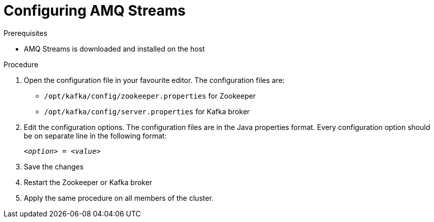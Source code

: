 // Module included in the following assemblies:
//
// assembly-getting-started.adoc

[id='proc-configuring-amq-streams-{context}']

= Configuring AMQ Streams

.Prerequisites

* AMQ Streams is downloaded and installed on the host

.Procedure

. Open the configuration file in your favourite editor.
The configuration files are:
+
* `/opt/kafka/config/zookeeper.properties` for Zookeeper
* `/opt/kafka/config/server.properties` for Kafka broker

. Edit the configuration options.
The configuration files are in the Java properties format.
Every configuration option should be on separate line in the following format:
+
[source,subs=+quotes]
_<option>_ = _<value>_

. Save the changes

. Restart the Zookeeper or Kafka broker

. Apply the same procedure on all members of the cluster.